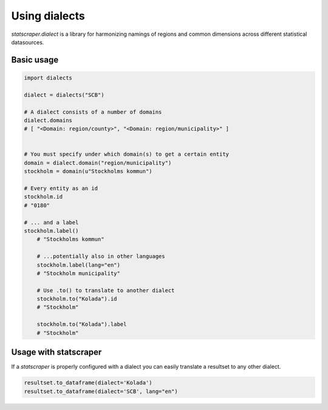 ==============
Using dialects
==============

`statscraper.dialect` is a library for harmonizing namings of regions and common dimensions across different statistical datasources.

Basic usage
-----------

.. code:: python

    import dialects

    dialect = dialects("SCB")

    # A dialect consists of a number of domains
    dialect.domains
    # [ "<Domain: region/county>", "<Domain: region/municipality>" ]
    

    # You must specify under which domain(s) to get a certain entity
    domain = dialect.domain("region/municipality")
    stockholm = domain(u"Stockholms kommun")
    
    # Every entity as an id
    stockholm.id
    # "0180"

    # ... and a label
    stockholm.label()
	# "Stockholms kommun" 
	
	# ...potentially also in other languages
	stockholm.label(lang="en")
	# "Stockholm municipality"

	# Use .to() to translate to another dialect
	stockholm.to("Kolada").id
	# "Stockholm"

	stockholm.to("Kolada").label
	# "Stockholm"

Usage with statscraper
----------------------

If a `statscraper` is properly configured with a dialect you can easily translate a resultset to any other dialect.

.. code:: python

	resultset.to_dataframe(dialect='Kolada')  
	resultset.to_dataframe(dialect='SCB', lang="en")    
